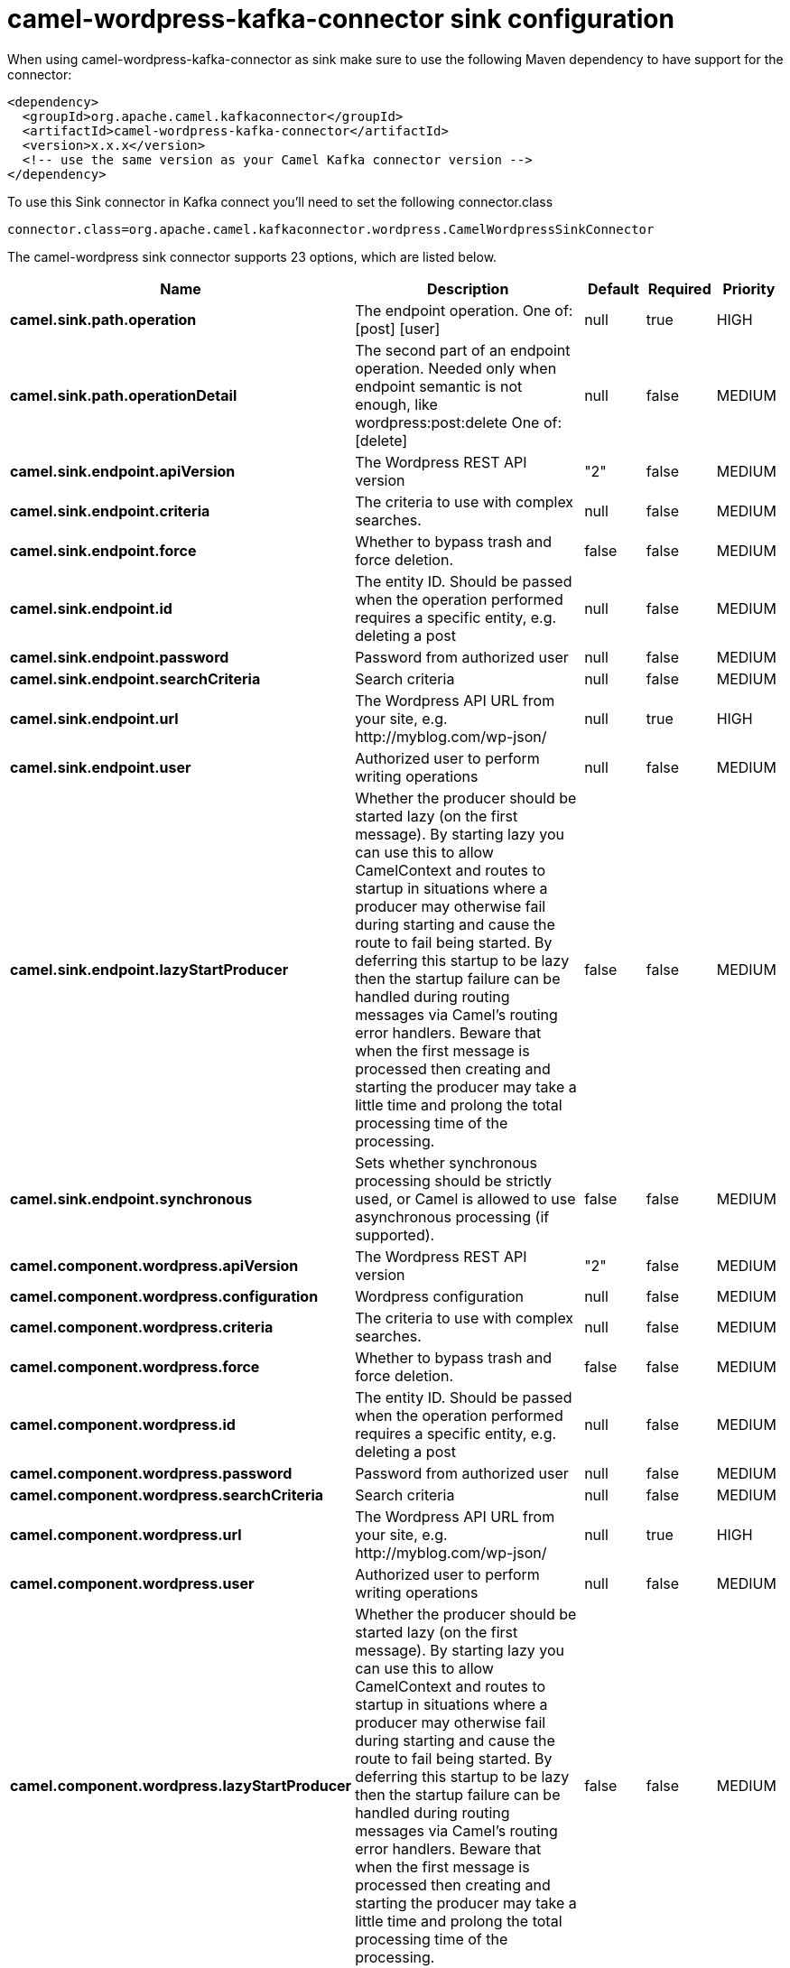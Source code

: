 // kafka-connector options: START
[[camel-wordpress-kafka-connector-sink]]
= camel-wordpress-kafka-connector sink configuration

When using camel-wordpress-kafka-connector as sink make sure to use the following Maven dependency to have support for the connector:

[source,xml]
----
<dependency>
  <groupId>org.apache.camel.kafkaconnector</groupId>
  <artifactId>camel-wordpress-kafka-connector</artifactId>
  <version>x.x.x</version>
  <!-- use the same version as your Camel Kafka connector version -->
</dependency>
----

To use this Sink connector in Kafka connect you'll need to set the following connector.class

[source,java]
----
connector.class=org.apache.camel.kafkaconnector.wordpress.CamelWordpressSinkConnector
----


The camel-wordpress sink connector supports 23 options, which are listed below.



[width="100%",cols="2,5,^1,1,1",options="header"]
|===
| Name | Description | Default | Required | Priority
| *camel.sink.path.operation* | The endpoint operation. One of: [post] [user] | null | true | HIGH
| *camel.sink.path.operationDetail* | The second part of an endpoint operation. Needed only when endpoint semantic is not enough, like wordpress:post:delete One of: [delete] | null | false | MEDIUM
| *camel.sink.endpoint.apiVersion* | The Wordpress REST API version | "2" | false | MEDIUM
| *camel.sink.endpoint.criteria* | The criteria to use with complex searches. | null | false | MEDIUM
| *camel.sink.endpoint.force* | Whether to bypass trash and force deletion. | false | false | MEDIUM
| *camel.sink.endpoint.id* | The entity ID. Should be passed when the operation performed requires a specific entity, e.g. deleting a post | null | false | MEDIUM
| *camel.sink.endpoint.password* | Password from authorized user | null | false | MEDIUM
| *camel.sink.endpoint.searchCriteria* | Search criteria | null | false | MEDIUM
| *camel.sink.endpoint.url* | The Wordpress API URL from your site, e.g. \http://myblog.com/wp-json/ | null | true | HIGH
| *camel.sink.endpoint.user* | Authorized user to perform writing operations | null | false | MEDIUM
| *camel.sink.endpoint.lazyStartProducer* | Whether the producer should be started lazy (on the first message). By starting lazy you can use this to allow CamelContext and routes to startup in situations where a producer may otherwise fail during starting and cause the route to fail being started. By deferring this startup to be lazy then the startup failure can be handled during routing messages via Camel's routing error handlers. Beware that when the first message is processed then creating and starting the producer may take a little time and prolong the total processing time of the processing. | false | false | MEDIUM
| *camel.sink.endpoint.synchronous* | Sets whether synchronous processing should be strictly used, or Camel is allowed to use asynchronous processing (if supported). | false | false | MEDIUM
| *camel.component.wordpress.apiVersion* | The Wordpress REST API version | "2" | false | MEDIUM
| *camel.component.wordpress.configuration* | Wordpress configuration | null | false | MEDIUM
| *camel.component.wordpress.criteria* | The criteria to use with complex searches. | null | false | MEDIUM
| *camel.component.wordpress.force* | Whether to bypass trash and force deletion. | false | false | MEDIUM
| *camel.component.wordpress.id* | The entity ID. Should be passed when the operation performed requires a specific entity, e.g. deleting a post | null | false | MEDIUM
| *camel.component.wordpress.password* | Password from authorized user | null | false | MEDIUM
| *camel.component.wordpress.searchCriteria* | Search criteria | null | false | MEDIUM
| *camel.component.wordpress.url* | The Wordpress API URL from your site, e.g. \http://myblog.com/wp-json/ | null | true | HIGH
| *camel.component.wordpress.user* | Authorized user to perform writing operations | null | false | MEDIUM
| *camel.component.wordpress.lazyStartProducer* | Whether the producer should be started lazy (on the first message). By starting lazy you can use this to allow CamelContext and routes to startup in situations where a producer may otherwise fail during starting and cause the route to fail being started. By deferring this startup to be lazy then the startup failure can be handled during routing messages via Camel's routing error handlers. Beware that when the first message is processed then creating and starting the producer may take a little time and prolong the total processing time of the processing. | false | false | MEDIUM
| *camel.component.wordpress.autowiredEnabled* | Whether autowiring is enabled. This is used for automatic autowiring options (the option must be marked as autowired) by looking up in the registry to find if there is a single instance of matching type, which then gets configured on the component. This can be used for automatic configuring JDBC data sources, JMS connection factories, AWS Clients, etc. | true | false | MEDIUM
|===



The camel-wordpress sink connector has no converters out of the box.





The camel-wordpress sink connector has no transforms out of the box.





The camel-wordpress sink connector has no aggregation strategies out of the box.
// kafka-connector options: END
